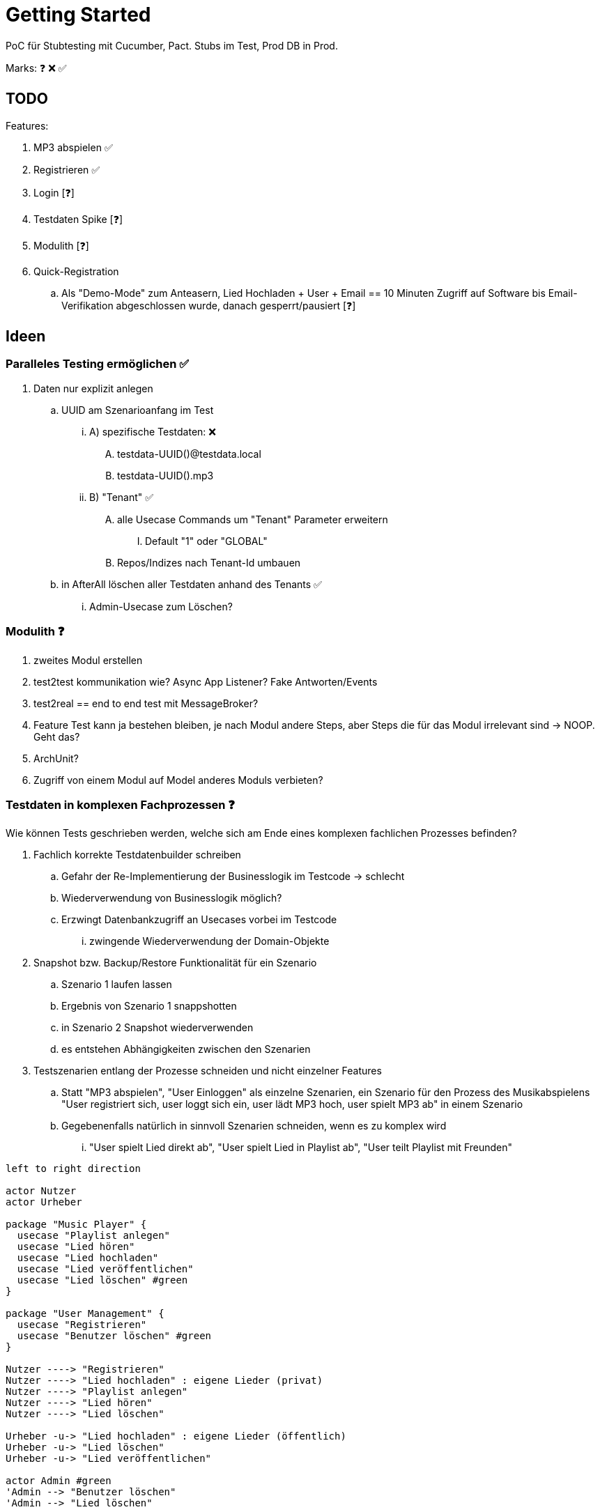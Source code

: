 = Getting Started

PoC für Stubtesting mit Cucumber, Pact.
Stubs im Test, Prod DB in Prod.

Marks: ❓ ❌  ✅

== TODO

Features:

. MP3 abspielen ✅
. Registrieren ✅
. Login [❓]
. Testdaten Spike [❓]
. Modulith [❓]
. Quick-Registration
.. Als "Demo-Mode" zum Anteasern, Lied Hochladen + User + Email == 10 Minuten Zugriff auf Software bis Email-Verifikation abgeschlossen wurde, danach gesperrt/pausiert [❓]


== Ideen

=== Paralleles Testing ermöglichen ✅
. Daten nur explizit anlegen
.. UUID am Szenarioanfang im Test
... A) spezifische Testdaten: ❌
.... testdata-UUID()@testdata.local
.... testdata-UUID().mp3
... B) "Tenant" ✅
.... alle Usecase Commands um "Tenant" Parameter erweitern
..... Default "1" oder "GLOBAL"
.... Repos/Indizes nach Tenant-Id umbauen
.. in AfterAll löschen aller Testdaten anhand des Tenants  ✅
... Admin-Usecase zum Löschen?

=== Modulith  ❓
. zweites Modul erstellen
. test2test kommunikation wie? Async App Listener? Fake Antworten/Events
. test2real == end to end test mit MessageBroker?
. Feature Test kann ja bestehen bleiben, je nach Modul andere Steps, aber Steps die für das Modul irrelevant sind -> NOOP. Geht das?
. ArchUnit?
  . Zugriff von einem Modul auf Model anderes Moduls verbieten?

=== Testdaten in komplexen Fachprozessen  ❓

Wie können Tests geschrieben werden, welche sich am Ende eines komplexen
fachlichen Prozesses befinden?

. Fachlich korrekte Testdatenbuilder schreiben
.. Gefahr der Re-Implementierung der Businesslogik im Testcode -> schlecht
.. Wiederverwendung von Businesslogik möglich?
.. Erzwingt Datenbankzugriff an Usecases vorbei im Testcode
... zwingende Wiederverwendung der Domain-Objekte
. Snapshot bzw. Backup/Restore Funktionalität für ein Szenario
.. Szenario 1 laufen lassen
.. Ergebnis von Szenario 1 snappshotten
.. in Szenario 2 Snapshot wiederverwenden
.. es entstehen Abhängigkeiten zwischen den Szenarien
. Testszenarien entlang der Prozesse schneiden und nicht einzelner Features
.. Statt "MP3 abspielen", "User Einloggen" als einzelne Szenarien, ein Szenario für den Prozess des Musikabspielens "User registriert sich, user loggt sich ein, user lädt MP3 hoch, user spielt MP3 ab" in einem Szenario
.. Gegebenenfalls natürlich in sinnvoll Szenarien schneiden, wenn es zu komplex wird
... "User spielt Lied direkt ab", "User spielt Lied in Playlist ab", "User teilt  Playlist mit Freunden"

[plantuml, format=svg, opts="inline"]
....

left to right direction

actor Nutzer
actor Urheber

package "Music Player" {
  usecase "Playlist anlegen"
  usecase "Lied hören"
  usecase "Lied hochladen"
  usecase "Lied veröffentlichen"
  usecase "Lied löschen" #green
}

package "User Management" {
  usecase "Registrieren"
  usecase "Benutzer löschen" #green
}

Nutzer ----> "Registrieren"
Nutzer ----> "Lied hochladen" : eigene Lieder (privat)
Nutzer ----> "Playlist anlegen"
Nutzer ----> "Lied hören"
Nutzer ----> "Lied löschen"

Urheber -u-> "Lied hochladen" : eigene Lieder (öffentlich)
Urheber -u-> "Lied löschen"
Urheber -u-> "Lied veröffentlichen"

actor Admin #green
'Admin --> "Benutzer löschen"
'Admin --> "Lied löschen"
....